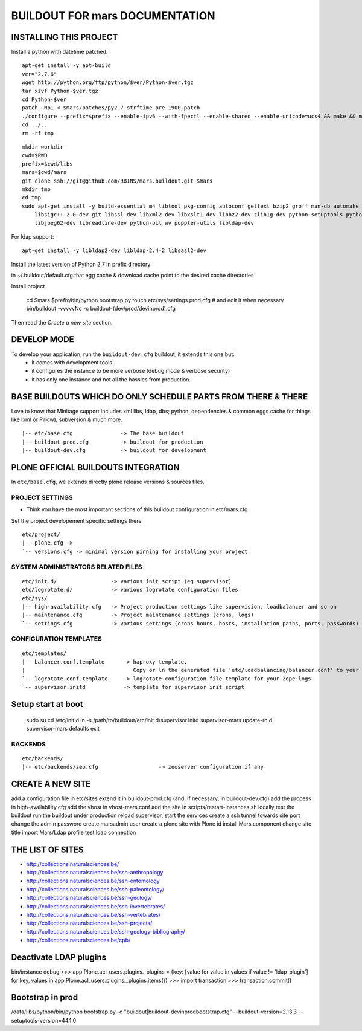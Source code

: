 ===============================
BUILDOUT FOR mars DOCUMENTATION
===============================

INSTALLING THIS PROJECT
-----------------------

Install a python with datetime patched::

    apt-get install -y apt-build
    ver="2.7.6"
    wget http://python.org/ftp/python/$ver/Python-$ver.tgz
    tar xzvf Python-$ver.tgz
    cd Python-$ver
    patch -Np1 < $mars/patches/py2.7-strftime-pre-1900.patch
    ./configure --prefix=$prefix --enable-ipv6 --with-fpectl --enable-shared --enable-unicode=ucs4 && make && make install
    cd ../..
    rm -rf tmp

::

    mkdir workdir
    cwd=$PWD
    prefix=$cwd/libs
    mars=$cwd/mars
    git clone ssh://git@github.com/RBINS/mars.buildout.git $mars
    mkdir tmp
    cd tmp
    sudo apt-get install -y build-essential m4 libtool pkg-config autoconf gettext bzip2 groff man-db automake \\
        libsigc++-2.0-dev git libssl-dev libxml2-dev libxslt1-dev libbz2-dev zlib1g-dev python-setuptools python-dev \\
        libjpeg62-dev libreadline-dev python-pil wv poppler-utils libldap-dev

For ldap support::

    apt-get install -y libldap2-dev libldap-2.4-2 libsasl2-dev

Install the latest version of Python 2.7 in prefix directory

in ~/.buildout/default.cfg that egg cache & download cache point to the desired cache directories

Install project

    cd $mars
    $prefix/bin/python bootstrap.py
    touch etc/sys/settings.prod.cfg  # and edit it when necessary
    bin/buildout -vvvvvNc -c buildout-(dev/prod/devinprod).cfg

Then read the *Create a new site* section.


DEVELOP MODE
------------
To develop your application, run the ``buildout-dev.cfg`` buildout, it extends this one but:
  * it comes with development tools.
  * it configures the instance to be more verbose (debug mode & verbose security)
  * it has only one instance and not all the hassles from production.


BASE BUILDOUTS WHICH DO ONLY SCHEDULE PARTS FROM THERE & THERE
-------------------------------------------------------------------
Love to know that Minitage support includes xml libs, ldap, dbs; python, dependencies & common eggs cache for things like lxml or Pillow), subversion & much more.
::

    |-- etc/base.cfg               -> The base buildout
    |-- buildout-prod.cfg          -> buildout for production
    |-- buildout-dev.cfg           -> buildout for development


PLONE OFFICIAL BUILDOUTS INTEGRATION
------------------------------------
In ``etc/base.cfg``, we extends directly plone release versions & sources files.


PROJECT SETTINGS
~~~~~~~~~~~~~~~~
- Think you have the most important sections of this buildout configuration in etc/mars.cfg
Set the project developement  specific settings there
::

    etc/project/
    |-- plone.cfg ->
    `-- versions.cfg -> minimal version pinning for installing your project


SYSTEM ADMINISTRATORS RELATED FILES
~~~~~~~~~~~~~~~~~~~~~~~~~~~~~~~~~~~
::

    etc/init.d/                 -> various init script (eg supervisor)
    etc/logrotate.d/            -> various logrotate configuration files
    etc/sys/
    |-- high-availability.cfg   -> Project production settings like supervision, loadbalancer and so on
    |-- maintenance.cfg         -> Project maintenance settings (crons, logs)
    `-- settings.cfg            -> various settings (crons hours, hosts, installation paths, ports, passwords)

CONFIGURATION TEMPLATES
~~~~~~~~~~~~~~~~~~~~~~~~~~~~~
::

    etc/templates/
    |-- balancer.conf.template      -> haproxy template.
    |                                  Copy or ln the generated file 'etc/loadbalancing/balancer.conf' to your haproxy installation if any.
    `-- logrotate.conf.template     -> logrotate configuration file template for your Zope logs
    `-- supervisor.initd            -> template for supervisor init script

Setup start at boot
-------------------

    sudo su
    cd /etc/init.d
    ln -s /path/to/buildout/etc/init.d/supervisor.initd supervisor-mars
    update-rc.d supervisor-mars defaults
    exit


BACKENDS
~~~~~~~~~~~
::

    etc/backends/
    |-- etc/backends/zeo.cfg                   -> zeoserver configuration if any


CREATE A NEW SITE
-----------------

add a configuration file in etc/sites
extend it in buildout-prod.cfg (and, if necessary, in buildout-dev.cfg)
add the process in high-availability.cfg
add the vhost in vhost-mars.conf
add the site in scripts/restart-instances.sh
locally test the buildout
run the buildout under production
reload supervisor, start the services
create a ssh tunnel towards site port
change the admin password
create marsadmin user
create a plone site with Plone id
install Mars component
change site title
import Mars/Ldap profile
test ldap connection


THE LIST OF SITES
-----------------

- http://collections.naturalsciences.be/
- http://collections.naturalsciences.be/ssh-anthropology
- http://collections.naturalsciences.be/ssh-entomology
- http://collections.naturalsciences.be/ssh-paleontology/
- http://collections.naturalsciences.be/ssh-geology/
- http://collections.naturalsciences.be/ssh-invertebrates/
- http://collections.naturalsciences.be/ssh-vertebrates/
- http://collections.naturalsciences.be/ssh-projects/
- http://collections.naturalsciences.be/ssh-geology-bibliography/
- http://collections.naturalsciences.be/cpb/


Deactivate LDAP plugins
-----------------------

bin/instance debug
>>> app.Plone.acl_users.plugins._plugins = {key: [value for value in values if value != 'ldap-plugin'] for key, values in app.Plone.acl_users.plugins._plugins.items()}
>>> import transaction
>>> transaction.commit()

Bootstrap in prod
------------------
/data/libs/python/bin/python bootstrap.py -c "buildout|buildout-devinprodbootstrap.cfg" --buildout-version=2.13.3 --setuptools-version=44.1.0

